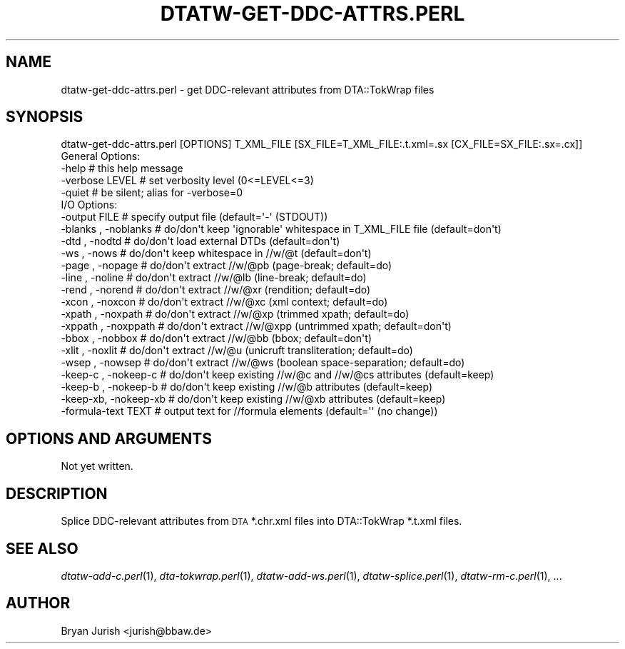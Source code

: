 .\" Automatically generated by Pod::Man 2.25 (Pod::Simple 3.16)
.\"
.\" Standard preamble:
.\" ========================================================================
.de Sp \" Vertical space (when we can't use .PP)
.if t .sp .5v
.if n .sp
..
.de Vb \" Begin verbatim text
.ft CW
.nf
.ne \\$1
..
.de Ve \" End verbatim text
.ft R
.fi
..
.\" Set up some character translations and predefined strings.  \*(-- will
.\" give an unbreakable dash, \*(PI will give pi, \*(L" will give a left
.\" double quote, and \*(R" will give a right double quote.  \*(C+ will
.\" give a nicer C++.  Capital omega is used to do unbreakable dashes and
.\" therefore won't be available.  \*(C` and \*(C' expand to `' in nroff,
.\" nothing in troff, for use with C<>.
.tr \(*W-
.ds C+ C\v'-.1v'\h'-1p'\s-2+\h'-1p'+\s0\v'.1v'\h'-1p'
.ie n \{\
.    ds -- \(*W-
.    ds PI pi
.    if (\n(.H=4u)&(1m=24u) .ds -- \(*W\h'-12u'\(*W\h'-12u'-\" diablo 10 pitch
.    if (\n(.H=4u)&(1m=20u) .ds -- \(*W\h'-12u'\(*W\h'-8u'-\"  diablo 12 pitch
.    ds L" ""
.    ds R" ""
.    ds C` ""
.    ds C' ""
'br\}
.el\{\
.    ds -- \|\(em\|
.    ds PI \(*p
.    ds L" ``
.    ds R" ''
'br\}
.\"
.\" Escape single quotes in literal strings from groff's Unicode transform.
.ie \n(.g .ds Aq \(aq
.el       .ds Aq '
.\"
.\" If the F register is turned on, we'll generate index entries on stderr for
.\" titles (.TH), headers (.SH), subsections (.SS), items (.Ip), and index
.\" entries marked with X<> in POD.  Of course, you'll have to process the
.\" output yourself in some meaningful fashion.
.ie \nF \{\
.    de IX
.    tm Index:\\$1\t\\n%\t"\\$2"
..
.    nr % 0
.    rr F
.\}
.el \{\
.    de IX
..
.\}
.\"
.\" Accent mark definitions (@(#)ms.acc 1.5 88/02/08 SMI; from UCB 4.2).
.\" Fear.  Run.  Save yourself.  No user-serviceable parts.
.    \" fudge factors for nroff and troff
.if n \{\
.    ds #H 0
.    ds #V .8m
.    ds #F .3m
.    ds #[ \f1
.    ds #] \fP
.\}
.if t \{\
.    ds #H ((1u-(\\\\n(.fu%2u))*.13m)
.    ds #V .6m
.    ds #F 0
.    ds #[ \&
.    ds #] \&
.\}
.    \" simple accents for nroff and troff
.if n \{\
.    ds ' \&
.    ds ` \&
.    ds ^ \&
.    ds , \&
.    ds ~ ~
.    ds /
.\}
.if t \{\
.    ds ' \\k:\h'-(\\n(.wu*8/10-\*(#H)'\'\h"|\\n:u"
.    ds ` \\k:\h'-(\\n(.wu*8/10-\*(#H)'\`\h'|\\n:u'
.    ds ^ \\k:\h'-(\\n(.wu*10/11-\*(#H)'^\h'|\\n:u'
.    ds , \\k:\h'-(\\n(.wu*8/10)',\h'|\\n:u'
.    ds ~ \\k:\h'-(\\n(.wu-\*(#H-.1m)'~\h'|\\n:u'
.    ds / \\k:\h'-(\\n(.wu*8/10-\*(#H)'\z\(sl\h'|\\n:u'
.\}
.    \" troff and (daisy-wheel) nroff accents
.ds : \\k:\h'-(\\n(.wu*8/10-\*(#H+.1m+\*(#F)'\v'-\*(#V'\z.\h'.2m+\*(#F'.\h'|\\n:u'\v'\*(#V'
.ds 8 \h'\*(#H'\(*b\h'-\*(#H'
.ds o \\k:\h'-(\\n(.wu+\w'\(de'u-\*(#H)/2u'\v'-.3n'\*(#[\z\(de\v'.3n'\h'|\\n:u'\*(#]
.ds d- \h'\*(#H'\(pd\h'-\w'~'u'\v'-.25m'\f2\(hy\fP\v'.25m'\h'-\*(#H'
.ds D- D\\k:\h'-\w'D'u'\v'-.11m'\z\(hy\v'.11m'\h'|\\n:u'
.ds th \*(#[\v'.3m'\s+1I\s-1\v'-.3m'\h'-(\w'I'u*2/3)'\s-1o\s+1\*(#]
.ds Th \*(#[\s+2I\s-2\h'-\w'I'u*3/5'\v'-.3m'o\v'.3m'\*(#]
.ds ae a\h'-(\w'a'u*4/10)'e
.ds Ae A\h'-(\w'A'u*4/10)'E
.    \" corrections for vroff
.if v .ds ~ \\k:\h'-(\\n(.wu*9/10-\*(#H)'\s-2\u~\d\s+2\h'|\\n:u'
.if v .ds ^ \\k:\h'-(\\n(.wu*10/11-\*(#H)'\v'-.4m'^\v'.4m'\h'|\\n:u'
.    \" for low resolution devices (crt and lpr)
.if \n(.H>23 .if \n(.V>19 \
\{\
.    ds : e
.    ds 8 ss
.    ds o a
.    ds d- d\h'-1'\(ga
.    ds D- D\h'-1'\(hy
.    ds th \o'bp'
.    ds Th \o'LP'
.    ds ae ae
.    ds Ae AE
.\}
.rm #[ #] #H #V #F C
.\" ========================================================================
.\"
.IX Title "DTATW-GET-DDC-ATTRS.PERL 1"
.TH DTATW-GET-DDC-ATTRS.PERL 1 "2014-11-19" "dta-tokwrap v0.60" "DTA Tokenization Utilities"
.\" For nroff, turn off justification.  Always turn off hyphenation; it makes
.\" way too many mistakes in technical documents.
.if n .ad l
.nh
.SH "NAME"
dtatw\-get\-ddc\-attrs.perl \- get DDC\-relevant attributes from DTA::TokWrap files
.SH "SYNOPSIS"
.IX Header "SYNOPSIS"
.Vb 1
\& dtatw\-get\-ddc\-attrs.perl [OPTIONS] T_XML_FILE [SX_FILE=T_XML_FILE:.t.xml=.sx [CX_FILE=SX_FILE:.sx=.cx]]
\&
\& General Options:
\&  \-help                  # this help message
\&  \-verbose LEVEL         # set verbosity level (0<=LEVEL<=3)
\&  \-quiet                 # be silent; alias for \-verbose=0
\&
\& I/O Options:
\&  \-output FILE           # specify output file (default=\*(Aq\-\*(Aq (STDOUT))
\&  \-blanks , \-noblanks    # do/don\*(Aqt keep \*(Aqignorable\*(Aq whitespace in T_XML_FILE file (default=don\*(Aqt)
\&  \-dtd    , \-nodtd       # do/don\*(Aqt load external DTDs (default=don\*(Aqt)
\&  \-ws     , \-nows        # do/don\*(Aqt keep whitespace in //w/@t (default=don\*(Aqt)
\&  \-page   , \-nopage      # do/don\*(Aqt extract //w/@pb (page\-break; default=do)
\&  \-line   , \-noline      # do/don\*(Aqt extract //w/@lb (line\-break; default=do)
\&  \-rend   , \-norend      # do/don\*(Aqt extract //w/@xr (rendition; default=do)
\&  \-xcon   , \-noxcon      # do/don\*(Aqt extract //w/@xc (xml context; default=do)
\&  \-xpath  , \-noxpath     # do/don\*(Aqt extract //w/@xp (trimmed xpath; default=do)
\&  \-xppath , \-noxppath    # do/don\*(Aqt extract //w/@xpp (untrimmed xpath; default=don\*(Aqt)
\&  \-bbox   , \-nobbox      # do/don\*(Aqt extract //w/@bb (bbox; default=don\*(Aqt)
\&  \-xlit   , \-noxlit      # do/don\*(Aqt extract //w/@u  (unicruft transliteration; default=do)
\&  \-wsep   , \-nowsep      # do/don\*(Aqt extract //w/@ws (boolean space\-separation; default=do)
\&  \-keep\-c , \-nokeep\-c    # do/don\*(Aqt keep existing //w/@c and //w/@cs attributes (default=keep)
\&  \-keep\-b , \-nokeep\-b    # do/don\*(Aqt keep existing //w/@b attributes (default=keep)
\&  \-keep\-xb, \-nokeep\-xb   # do/don\*(Aqt keep existing //w/@xb attributes (default=keep)
\&  \-formula\-text TEXT     # output text for //formula elements (default=\*(Aq\*(Aq (no change))
.Ve
.SH "OPTIONS AND ARGUMENTS"
.IX Header "OPTIONS AND ARGUMENTS"
Not yet written.
.SH "DESCRIPTION"
.IX Header "DESCRIPTION"
Splice DDC-relevant attributes from \s-1DTA\s0 *.chr.xml files into DTA::TokWrap *.t.xml files.
.SH "SEE ALSO"
.IX Header "SEE ALSO"
\&\fIdtatw\-add\-c.perl\fR\|(1),
\&\fIdta\-tokwrap.perl\fR\|(1),
\&\fIdtatw\-add\-ws.perl\fR\|(1),
\&\fIdtatw\-splice.perl\fR\|(1),
\&\fIdtatw\-rm\-c.perl\fR\|(1),
\&...
.SH "AUTHOR"
.IX Header "AUTHOR"
Bryan Jurish <jurish@bbaw.de>

